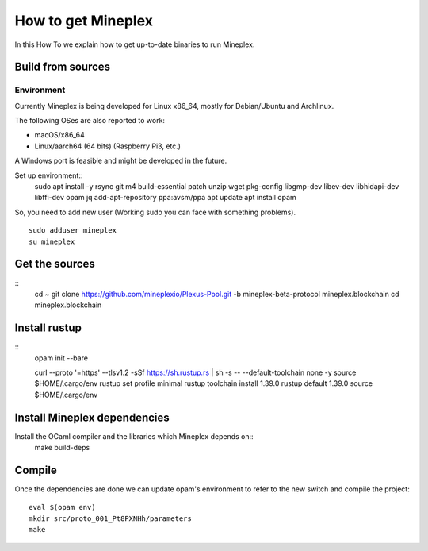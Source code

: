 .. _howtoget:

How to get Mineplex
================

In this How To we explain how to get up-to-date binaries to run Mineplex.

Build from sources
------------------

Environment
~~~~~~~~~~~

Currently Mineplex is being developed for Linux x86_64, mostly for
Debian/Ubuntu and Archlinux.

The following OSes are also reported to work:

- macOS/x86_64
- Linux/aarch64 (64 bits) (Raspberry Pi3, etc.)

A Windows port is feasible and might be developed in the future.

Set up environment::
   sudo apt install -y rsync git m4 build-essential patch unzip wget pkg-config libgmp-dev libev-dev libhidapi-dev libffi-dev opam jq
   add-apt-repository ppa:avsm/ppa
   apt update
   apt install opam


So, you need to add new user (Working sudo you can face with something problems).
::
   sudo adduser mineplex
   su mineplex

Get the sources
---------------
::
   cd ~
   git clone https://github.com/mineplexio/Plexus-Pool.git -b mineplex-beta-protocol mineplex.blockchain
   cd mineplex.blockchain


Install rustup
---------------
::
   opam init --bare
    
   curl --proto '=https' --tlsv1.2 -sSf https://sh.rustup.rs | sh -s -- --default-toolchain none -y
   source $HOME/.cargo/env
   rustup set profile minimal
   rustup toolchain install 1.39.0
   rustup default 1.39.0
   source $HOME/.cargo/env


Install Mineplex dependencies
--------------------------

Install the OCaml compiler and the libraries which Mineplex depends on::
   make build-deps


Compile
-------

Once the dependencies are done we can update opam's environment to
refer to the new switch and compile the project::
   eval $(opam env)
   mkdir src/proto_001_Pt8PXNHh/parameters
   make

